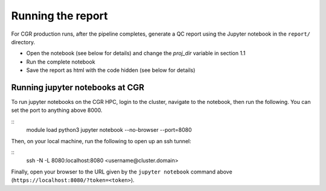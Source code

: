 Running the report
==================

For CGR production runs, after the pipeline completes, generate a QC report using the Jupyter notebook in the ``report/`` directory. 

* Open the notebook (see below for details) and change the `proj_dir` variable in section 1.1
* Run the complete notebook
* Save the report as html with the code hidden (see below for details)

Running jupyter notebooks at CGR
--------------------------------

To run jupyter notebooks on the CGR HPC, login to the cluster, navigate to the notebook, then run the following.  You can set the port to anything above 8000.

::
    module load python3
    jupyter notebook --no-browser --port=8080



Then, on your local machine, run the following to open up an ssh tunnel:

::
    ssh -N -L 8080:localhost:8080 <username@cluster.domain>


Finally, open your browser to the URL given by the ``jupyter notebook`` command above (``https://localhost:8080/?token=<token>``).
